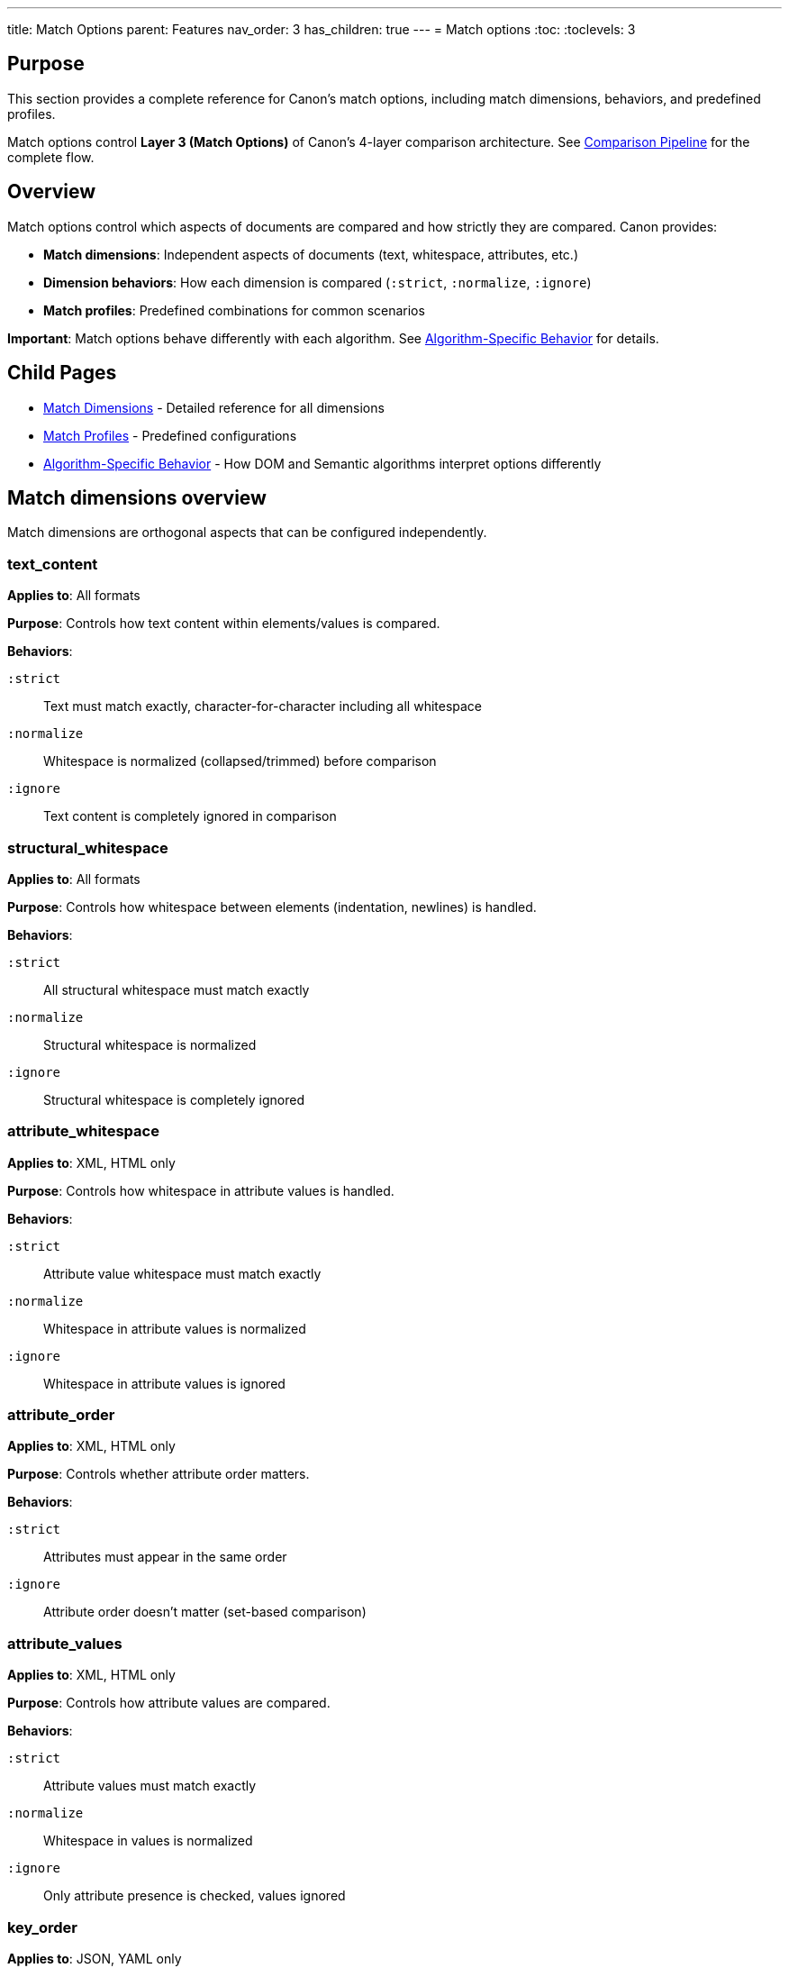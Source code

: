 ---
title: Match Options
parent: Features
nav_order: 3
has_children: true
---
= Match options
:toc:
:toclevels: 3

== Purpose

This section provides a complete reference for Canon's match options, including match dimensions, behaviors, and predefined profiles.

Match options control **Layer 3 (Match Options)** of Canon's 4-layer comparison architecture. See link:../../understanding/comparison-pipeline.adoc[Comparison Pipeline] for the complete flow.

== Overview

Match options control which aspects of documents are compared and how strictly they are compared. Canon provides:

* **Match dimensions**: Independent aspects of documents (text, whitespace, attributes, etc.)
* **Dimension behaviors**: How each dimension is compared (`:strict`, `:normalize`, `:ignore`)
* **Match profiles**: Predefined combinations for common scenarios

**Important**: Match options behave differently with each algorithm. See link:algorithm-specific-behavior.adoc[Algorithm-Specific Behavior] for details.

== Child Pages

* link:dimensions.adoc[Match Dimensions] - Detailed reference for all dimensions
* link:profiles.adoc[Match Profiles] - Predefined configurations
* link:algorithm-specific-behavior.adoc[Algorithm-Specific Behavior] - How DOM and Semantic algorithms interpret options differently

== Match dimensions overview

Match dimensions are orthogonal aspects that can be configured independently.

=== text_content

**Applies to**: All formats

**Purpose**: Controls how text content within elements/values is compared.

**Behaviors**:

`:strict`:: Text must match exactly, character-for-character including all whitespace

`:normalize`:: Whitespace is normalized (collapsed/trimmed) before comparison

`:ignore`:: Text content is completely ignored in comparison

=== structural_whitespace

**Applies to**: All formats

**Purpose**: Controls how whitespace between elements (indentation, newlines) is handled.

**Behaviors**:

`:strict`:: All structural whitespace must match exactly

`:normalize`:: Structural whitespace is normalized

`:ignore`:: Structural whitespace is completely ignored

=== attribute_whitespace

**Applies to**: XML, HTML only

**Purpose**: Controls how whitespace in attribute values is handled.

**Behaviors**:

`:strict`:: Attribute value whitespace must match exactly

`:normalize`:: Whitespace in attribute values is normalized

`:ignore`:: Whitespace in attribute values is ignored

=== attribute_order

**Applies to**: XML, HTML only

**Purpose**: Controls whether attribute order matters.

**Behaviors**:

`:strict`:: Attributes must appear in the same order

`:ignore`:: Attribute order doesn't matter (set-based comparison)

=== attribute_values

**Applies to**: XML, HTML only

**Purpose**: Controls how attribute values are compared.

**Behaviors**:

`:strict`:: Attribute values must match exactly

`:normalize`:: Whitespace in values is normalized

`:ignore`:: Only attribute presence is checked, values ignored

=== key_order

**Applies to**: JSON, YAML only

**Purpose**: Controls whether object key order matters.

**Behaviors**:

`:strict`:: Keys must appear in the same order

`:ignore`:: Key order doesn't matter (unordered comparison)

=== comments

**Applies to**: XML, HTML, YAML (JSON doesn't support comments in standard spec)

**Purpose**: Controls how comments are compared.

**Behaviors**:

`:strict`:: Comments must match exactly (including whitespace)

`:normalize`:: Whitespace in comments is normalized

`:ignore`:: Comments are completely ignored

== Match profiles overview

Profiles are predefined combinations of dimension settings for common scenarios.

=== strict

**Purpose**: Exact matching - all dimensions use `:strict` behavior.

**When to use**:

* Character-perfect matching required
* Testing exact serializer output
* Verifying formatting compliance
* Maximum strictness needed

=== rendered

**Purpose**: Mimics how browsers/CSS engines render content.

**When to use**:

* Comparing HTML rendered output
* Formatting doesn't affect display
* Testing web page generation
* Browser-equivalent comparison

=== spec_friendly

**Purpose**: Test-friendly comparison that ignores most formatting differences.

**When to use**:

* Writing RSpec tests
* Testing semantic correctness
* Ignoring pretty-printing differences
* Most common test scenario

=== content_only

**Purpose**: Only semantic content matters - maximum tolerance for formatting.

**When to use**:

* Only care about data, not presentation
* Maximum flexibility needed
* Comparing across different formats
* Structural equivalence only

== Format defaults

Each format has sensible defaults based on typical usage:

[cols="1,1,1,1,1"]
|===
|Dimension |XML |HTML |JSON |YAML

|`text_content`
|`:strict`
|`:normalize`
|`:strict`
|`:strict`

|`structural_whitespace`
|`:strict`
|`:normalize`
|`:strict`
|`:strict`

|`attribute_whitespace`
|`:strict`
|`:normalize`
|—
|—

|`attribute_order`
|`:ignore`
|`:ignore`
|—
|—

|`attribute_values`
|`:strict`
|`:strict`
|—
|—

|`key_order`
|—
|—
|`:strict`
|`:strict`

|`comments`
|`:strict`
|`:ignore`
|—
|`:strict`
|===

== Configuration precedence

When options are specified in multiple places, Canon resolves them using this hierarchy (highest to lowest priority):

[source]
----
1. Per-comparison explicit options (highest)
   ↓
2. Per-comparison profile
   ↓
3. Global configuration explicit options
   ↓
4. Global configuration profile
   ↓
5. Format defaults (lowest)
----

.Precedence example
[example]
====
**Global configuration**:

[source,ruby]
----
Canon::RSpecMatchers.configure do |config|
  config.xml.match.profile = :spec_friendly
  config.xml.match.options = { comments: :strict }
end
----

The `:spec_friendly` profile sets:

* `text_content: :normalize`
* `structural_whitespace: :ignore`
* `comments: :ignore`

But the explicit `comments: :strict` overrides the profile setting.

**Per-test usage**:

[source,ruby]
----
expect(actual).to be_xml_equivalent_to(expected)
  .with_profile(:rendered)
  .with_options(structural_whitespace: :ignore)
----

**Final resolved options**:

* `text_content: :normalize` (from `:rendered` per-test profile)
* `structural_whitespace: :ignore` (from per-test explicit option)
* `comments: :strict` (from global explicit option)
* Other dimensions use `:rendered` profile or format defaults
====

== Usage examples

=== Ruby API

[source,ruby]
----
# Use specific dimensions
Canon::Comparison.equivalent?(doc1, doc2,
  match: {
    text_content: :normalize,
    structural_whitespace: :ignore,
    comments: :ignore
  }
)

# Use a profile
Canon::Comparison.equivalent?(doc1, doc2,
  match_profile: :spec_friendly
)

# Profile with dimension overrides
Canon::Comparison.equivalent?(doc1, doc2,
  match_profile: :spec_friendly,
  match: {
    comments: :strict  # Override profile
  }
)

# Use semantic dimensions
Canon::Comparison.equivalent?(doc1, doc2,
  diff_algorithm: :semantic,
  match: {
    element_position: :ignore,
    element_hierarchy: :ignore
  }
)
----

=== CLI

[source,bash]
----
# Use profile
$ canon diff file1.xml file2.xml \
  --match-profile spec_friendly \
  --verbose

# Override specific dimensions
$ canon diff file1.xml file2.xml \
  --text-content normalize \
  --structural-whitespace ignore \
  --verbose

# Combine profile with overrides
$ canon diff file1.xml file2.xml \
  --match-profile spec_friendly \
  --comments strict \
  --verbose

# Use semantic algorithm with flexible positioning
$ canon diff file1.xml file2.xml \
  --diff-algorithm semantic \
  --element-position ignore \
  --verbose
----

=== RSpec

[source,ruby]
----
# Global configuration
Canon::RSpecMatchers.configure do |config|
  config.xml.match.profile = :spec_friendly
  config.xml.match.options = {
    text_content: :normalize,
    comments: :ignore
  }
end

# Per-test override
expect(actual).to be_xml_equivalent_to(expected)
  .with_profile(:strict)

# Per-test dimension override
expect(actual).to be_xml_equivalent_to(expected)
  .with_options(
    structural_whitespace: :strict,
    text_content: :strict
  )

# Semantic algorithm with flexible hierarchy
expect(actual).to be_xml_equivalent_to(expected,
  diff_algorithm: :semantic
)
  .with_options(
    element_position: :ignore,
    element_hierarchy: :ignore
  )
----

== See also

* link:dimensions.adoc[Match Dimensions] - Detailed dimension reference
* link:profiles.adoc[Match Profiles] - Complete profile details
* link:algorithm-specific-behavior.adoc[Algorithm-Specific Behavior] - How algorithms interpret options
* link:../../understanding/comparison-pipeline.adoc[Comparison Pipeline] - Understanding the 4 layers
* link:../../understanding/formats/[Format Support] - Format-specific defaults
* link:../../interfaces/ruby-api/[Ruby API documentation]
* link:../../interfaces/cli/[Command-line interface]
* link:../../interfaces/rspec/[RSpec matchers]